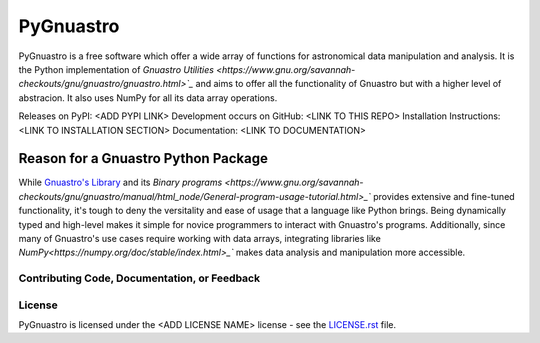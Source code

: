 =======
PyGnuastro
=======

|Actions Status| |PyPI Status| |Python Versions|

PyGnuastro is a free software which offer a wide array of functions
for astronomical data manipulation and analysis. It is the Python 
implementation of `Gnuastro Utilities
<https://www.gnu.org/savannah-checkouts/gnu/gnuastro/gnuastro.html>`_` 
and aims to offer all the functionality of Gnuastro
but with a higher level of abstracion. It also uses NumPy for all its data
array operations.

Releases on PyPI: <ADD PYPI LINK>
Development occurs on GitHub: <LINK TO THIS REPO>
Installation Instructions: <LINK TO INSTALLATION SECTION>
Documentation: <LINK TO DOCUMENTATION>

Reason for a Gnuastro Python Package
====================================

While `Gnuastro's Library
<https://www.gnu.org/savannah-checkouts/gnu/gnuastro/manual/html_node/Gnuastro-library.html>`_
and its `Binary programs 
<https://www.gnu.org/savannah-checkouts/gnu/gnuastro/manual/html_node/General-program-usage-tutorial.html>_``
provides extensive and fine-tuned functionality,
it's tough to deny the versitality and ease of usage that a language like
Python brings. Being dynamically typed and high-level makes
it simple for novice programmers to interact with Gnuastro's programs.
Additionally, since many of Gnuastro's use cases require working with data
arrays, integrating libraries like `NumPy<https://numpy.org/doc/stable/index.html>_``
makes data analysis and manipulation more accessible.

Contributing Code, Documentation, or Feedback
---------------------------------------------


License
-------

PyGnuastro is licensed under the <ADD LICENSE NAME> license - see the
`LICENSE.rst <LICENSE.rst>`_ file.

.. |Actions Status| image:: https://github.com/Jash-Shah/PyGnuastro/actions/workflows/build.yml/badge.svg
    :target: https://github.com/Jash-Shah/PyGnuastro/actions
    :alt: PyGnuastro's GitHub Actions CI Status

.. |PyPI Status| image:: https://img.shields.io/pypi/v/pygnuastro.svg
    :target: https://pypi.org/project/pygnuastro
    :alt: PyGnuastro's PyPI Status

.. |Python Versions| image:: https://img.shields.io/pypi/pyversions/pygnuastro.svg
    :target: https://pypi.python.org/pypi/pygnuastro
    :alt: PyGnuastro's Supported Python Versions
